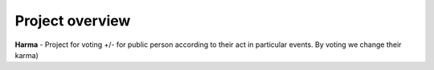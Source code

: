 Project overview
================

**Harma** - Project for voting +/- for public person according to their act in particular events. By voting we change their karma)
